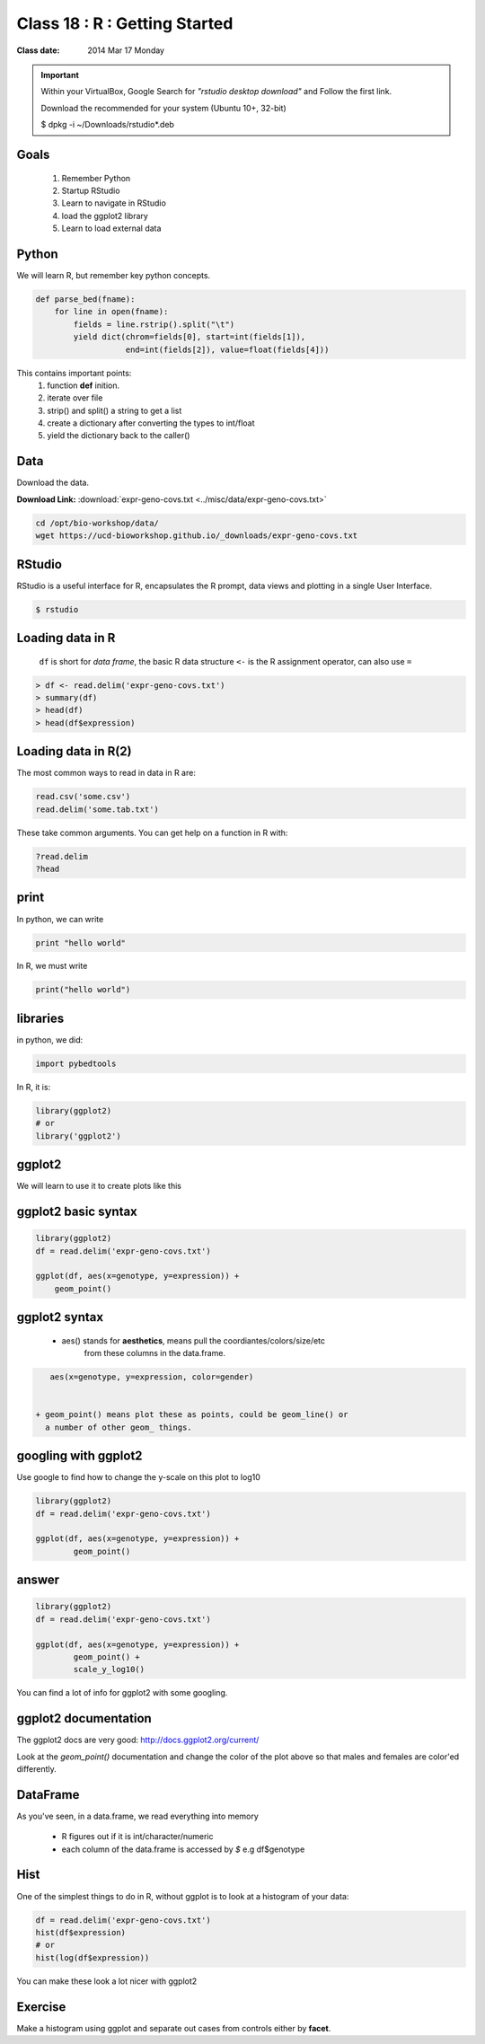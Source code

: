 ******************************
Class 18 : R : Getting Started
******************************

:Class date: 2014 Mar 17 Monday

.. important::

    Within your VirtualBox, Google Search for *"rstudio desktop download"* and Follow the first link.

    Download the recommended for your system (Ubuntu 10+, 32-bit)

    $ dpkg -i ~/Downloads/rstudio*.deb

Goals
=====

 #. Remember Python
 #. Startup RStudio
 #. Learn to navigate in RStudio
 #. load the ggplot2 library
 #. Learn to load external data

Python
======

We will learn R, but remember key python concepts.

.. code-block:: python

    def parse_bed(fname):
        for line in open(fname):
            fields = line.rstrip().split("\t")
            yield dict(chrom=fields[0], start=int(fields[1]),
                       end=int(fields[2]), value=float(fields[4]))

This contains important points: 
 #. function **def** inition.
 #. iterate over file
 #. strip() and split() a string to get a list
 #. create a dictionary after converting the types to int/float
 #. yield the dictionary back to the caller()

Data
====

Download the data.

**Download Link:** :download:`expr-geno-covs.txt <../misc/data/expr-geno-covs.txt>`


.. code-block:: bash

    cd /opt/bio-workshop/data/
    wget https://ucd-bioworkshop.github.io/_downloads/expr-geno-covs.txt


 

RStudio
=======

RStudio is a useful interface for R, encapsulates the R prompt, data views
and plotting in a single User Interface.

.. code-block:: bash

    $ rstudio



Loading data in R
=================

 ``df`` is short for `data frame`, the basic R data structure
 ``<-`` is the R assignment operator, can also use ``=``

.. code-block:: r

    > df <- read.delim('expr-geno-covs.txt')
    > summary(df)
    > head(df)
    > head(df$expression)

Loading data in R(2)
====================

The most common ways to read in data in R are:

   
.. code-block:: r

    read.csv('some.csv')
    read.delim('some.tab.txt')

These take common arguments. You can get help on a function in R
with:

.. code-block:: r

   ?read.delim
   ?head

print
=====

In python, we can write

.. code-block:: python

    print "hello world"

In R, we must write

.. code-block:: r

    print("hello world")
    

libraries
=========

in python, we did:

.. code-block:: python

    import pybedtools

In R, it is:

.. code-block:: r

    library(ggplot2)
    # or
    library('ggplot2')


ggplot2
=======
We will learn to use it to create plots like this

.. image:: ../_static/images/ggplot-ex.png


ggplot2 basic syntax
====================

.. code-block:: r

    library(ggplot2)
    df = read.delim('expr-geno-covs.txt')

    ggplot(df, aes(x=genotype, y=expression)) +
        geom_point()


ggplot2 syntax
==============

 + aes() stands for **aesthetics**, means pull the coordiantes/colors/size/etc
     from these columns in the data.frame.

.. code-block:: r

    aes(x=genotype, y=expression, color=gender)


 + geom_point() means plot these as points, could be geom_line() or 
   a number of other geom_ things.


googling with ggplot2
=====================

Use google to find how to change the y-scale on this plot to log10

.. code-block:: r

    library(ggplot2)
    df = read.delim('expr-geno-covs.txt')

    ggplot(df, aes(x=genotype, y=expression)) +
            geom_point()

answer
======

.. code-block:: r

    library(ggplot2)
    df = read.delim('expr-geno-covs.txt')

    ggplot(df, aes(x=genotype, y=expression)) +
            geom_point() +
            scale_y_log10()

You can find a lot of info for ggplot2 with some googling.

ggplot2 documentation
=====================

The ggplot2 docs are very good: http://docs.ggplot2.org/current/

Look at the `geom_point()` documentation and change the color
of the plot above so that males and females are color'ed differently.


DataFrame
=========

As you've seen, in a data.frame, we read everything into memory

 + R figures out if it is int/character/numeric
 + each column of the data.frame is accessed by `$`  e.g df$genotype

Hist
====

One of the simplest things to do in R, without ggplot is to look at 
a histogram of your data:

.. code-block:: r

    df = read.delim('expr-geno-covs.txt')
    hist(df$expression)
    # or
    hist(log(df$expression))

You can make these look a lot nicer with ggplot2

Exercise
========

Make a histogram using ggplot and separate out cases from controls
either by **facet**.

.. raw:: pdf

    PageBreak
